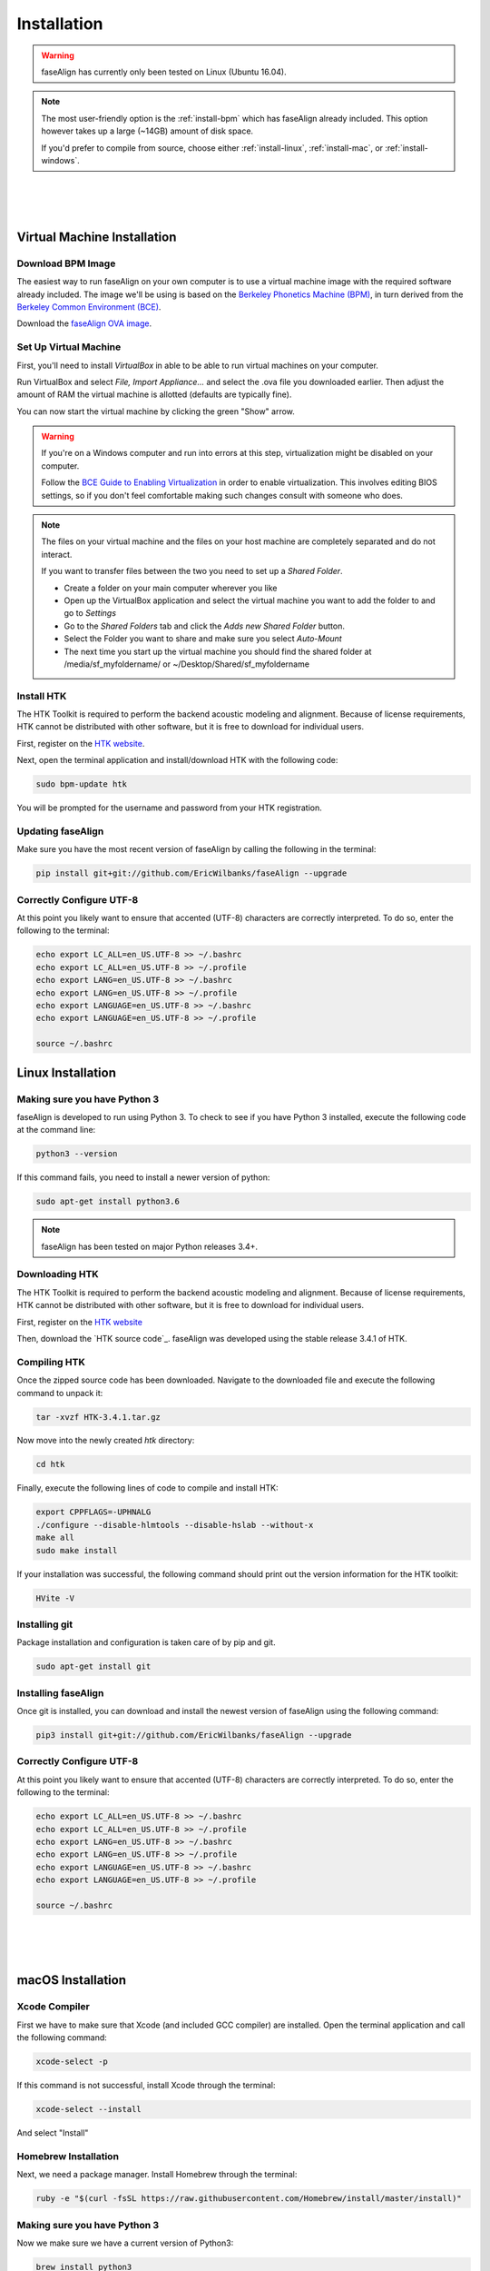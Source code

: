 .. _installation:

.. _`Berkeley Common Environment (BCE)`: http://bce.berkeley.edu/

.. _`Berkeley Phonetics Machine (BPM)`: http://linguistics.berkeley.edu/plab/guestwiki/index.php?title=Berkeley_Phonetics_Machine

.. _`faseAlign OVA image`: https://berkeley.box.com/s/v8kgr4xhb5v0tozfbeocbl34wmng6kcb

.. _`VirtualBox`: https://www.virtualbox.org

.. _`BCE Guide to Enabling Virtualization`: http://bce.berkeley.edu/enabling-virtualization-in-your-pc-bios.html

.. _`HTK website`: http://htk.eng.cam.ac.uk/register.shtml

.. `HTK source code`: http://htk.eng.cam.ac.uk/ftp/software/HTK-3.4.1.tar.gz

Installation
============

.. warning:: faseAlign has currently only been tested on Linux (Ubuntu 16.04). 

.. note:: 

	The most user-friendly option is the :ref:`install-bpm` which has faseAlign already included. This option however takes up a large (~14GB) amount of disk space. 

	If you'd prefer to compile from source, choose either :ref:`install-linux`, :ref:`install-mac`, or :ref:`install-windows`. 

|
|
|

.. _install-bpm:

Virtual Machine Installation
----------------------------

Download BPM Image
++++++++++++++++++

The easiest way to run faseAlign on your own computer is to use a virtual machine image with the required software already included. The image we'll be using is based on the `Berkeley Phonetics Machine (BPM)`_, in turn derived from the `Berkeley Common Environment (BCE)`_. 

Download the `faseAlign OVA image`_.


Set Up Virtual Machine
++++++++++++++++++++++

First, you'll need to install `VirtualBox` in able to be able to run virtual machines on your computer. 

Run VirtualBox and select `File, Import Appliance...` and select the .ova file you downloaded earlier. Then adjust the amount of RAM the virtual machine is allotted (defaults are typically fine).

You can now start the virtual machine by clicking the green "Show" arrow.

.. warning:: 
	
	If you're on a Windows computer and run into errors at this step, virtualization might be disabled on your computer. 

	Follow the `BCE Guide to Enabling Virtualization`_ in order to enable virtualization. This involves editing BIOS settings, so if you don't feel comfortable making such changes consult with someone who does. 

.. note::

	The files on your virtual machine and the files on your host machine are completely separated and do not interact. 

	If you want to transfer files between the two you need to set up a *Shared Folder*.

	- Create a folder on your main computer wherever you like
	- Open up the VirtualBox application and select the virtual machine you want to add the folder to and go to *Settings*
	- Go to the *Shared Folders* tab and click the *Adds new Shared Folder* button.
	- Select the Folder you want to share and make sure you select *Auto-Mount*
	- The next time you start up the virtual machine you should find the shared folder at /media/sf_myfoldername/ or ~/Desktop/Shared/sf_myfoldername


Install HTK
+++++++++++

The HTK Toolkit is required to perform the backend acoustic modeling and alignment. Because of license requirements, HTK cannot be distributed with other software, but it is free to download for individual users. 

First, register on the `HTK website`_.

Next, open the terminal application and install/download HTK with the following code:

.. code-block:: bash

	sudo bpm-update htk

You will be prompted for the username and password from your HTK registration. 

Updating faseAlign
++++++++++++++++++

Make sure you have the most recent version of faseAlign by calling the following in the terminal:

.. code-block:: bash

	pip install git+git://github.com/EricWilbanks/faseAlign --upgrade

.. _install-linux:


Correctly Configure UTF-8
+++++++++++++++++++++++++

At this point you likely want to ensure that accented (UTF-8) characters are correctly interpreted. To do so, enter the following to the terminal: 

.. code-block:: bash

	echo export LC_ALL=en_US.UTF-8 >> ~/.bashrc
	echo export LC_ALL=en_US.UTF-8 >> ~/.profile
	echo export LANG=en_US.UTF-8 >> ~/.bashrc
	echo export LANG=en_US.UTF-8 >> ~/.profile
	echo export LANGUAGE=en_US.UTF-8 >> ~/.bashrc
	echo export LANGUAGE=en_US.UTF-8 >> ~/.profile

	source ~/.bashrc


Linux Installation
-------------------

Making sure you have Python 3
+++++++++++++++++++++++++++++

faseAlign is developed to run using Python 3. To check to see if you have Python 3 installed, execute the following code at the command line:

.. code-block:: bash

	python3 --version

If this command fails, you need to install a newer version of python:

.. code-block:: bash

	sudo apt-get install python3.6


.. note:: faseAlign has been tested on major Python releases 3.4+.


Downloading HTK
+++++++++++++++

The HTK Toolkit is required to perform the backend acoustic modeling and alignment. Because of license requirements, HTK cannot be distributed with other software, but it is free to download for individual users. 

First, register on the `HTK website`_

Then, download the `HTK source code`_. faseAlign was developed using the stable release 3.4.1 of HTK.


Compiling HTK
+++++++++++++

Once the zipped source code has been downloaded. Navigate to the downloaded file and execute the following command to unpack it:

.. code-block::	bash

	tar -xvzf HTK-3.4.1.tar.gz

Now move into the newly created `htk` directory:

.. code-block:: bash

	cd htk

Finally, execute the following lines of code to compile and install HTK:

.. code-block:: bash

	export CPPFLAGS=-UPHNALG
	./configure --disable-hlmtools --disable-hslab --without-x
	make all
	sudo make install

If your installation was successful, the following command should print out the version information for the HTK toolkit:

.. code-block:: bash

	HVite -V

Installing git
++++++++++++++

Package installation and configuration is taken care of by pip and git.

.. code-block:: bash

	sudo apt-get install git

Installing faseAlign
++++++++++++++++++++

Once git is installed, you can download and install the newest version of faseAlign using the following command:

.. code-block:: bash

	pip3 install git+git://github.com/EricWilbanks/faseAlign --upgrade


Correctly Configure UTF-8
+++++++++++++++++++++++++

At this point you likely want to ensure that accented (UTF-8) characters are correctly interpreted. To do so, enter the following to the terminal: 

.. code-block:: bash

	echo export LC_ALL=en_US.UTF-8 >> ~/.bashrc
	echo export LC_ALL=en_US.UTF-8 >> ~/.profile
	echo export LANG=en_US.UTF-8 >> ~/.bashrc
	echo export LANG=en_US.UTF-8 >> ~/.profile
	echo export LANGUAGE=en_US.UTF-8 >> ~/.bashrc
	echo export LANGUAGE=en_US.UTF-8 >> ~/.profile

	source ~/.bashrc

.. _install-mac:

|
|
|

macOS Installation
-------------------

Xcode Compiler
++++++++++++++

First we have to make sure that Xcode (and included GCC compiler) are installed. Open the terminal application and call the following command:

.. code-block:: bash

	xcode-select -p

If this command is not successful, install Xcode through the terminal:

.. code-block:: bash

	xcode-select --install

And select "Install"

Homebrew Installation
+++++++++++++++++++++

Next, we need a package manager. Install Homebrew through the terminal:

.. code-block:: bash

	ruby -e "$(curl -fsSL https://raw.githubusercontent.com/Homebrew/install/master/install)"

Making sure you have Python 3
+++++++++++++++++++++++++++++

Now we make sure we have a current version of Python3:

.. code-block:: bash

	brew install python3


Downloading HTK
+++++++++++++++

The HTK Toolkit is required to perform the backend acoustic modeling and alignment. Because of license requirements, HTK cannot be distributed with other software, but it is free to download for individual users. 

First, register on the `HTK website`_

Then, download the `HTK source code`_. faseAlign was developed using the stable release 3.4.1 of HTK.


Compiling HTK
+++++++++++++++

Once the zipped source code has been downloaded. Navigate to the downloaded file and execute the following command to unpack it:

.. code-block::	bash

	tar -xvzf HTK-3.4.1.tar.gz

Now move into the newly created `htk` directory:

.. code-block:: bash

	cd htk

Finally, execute the following lines of code to compile and install HTK:

.. code-block:: bash

	export CPPFLAGS=-UPHNALG
	./configure --disable-hlmtools --disable-hslab --without-x
	make all
	sudo make install

If your installation was successful, the following command should print out the version information for the HTK toolkit:

.. code-block:: bash

	HVite -V

Installing git
++++++++++++++

Package installation and configuration is taken care of by pip and git.

.. code-block:: bash

	brew install git

Installing faseAlign
++++++++++++++++++++

Once git is installed, you can download and install the newest version of faseAlign using the following command:

.. code-block:: bash

	pip3 install git+git://github.com/EricWilbanks/faseAlign --upgrade

.. _install-windows:

|
|
|

Windows Installation
--------------------

(to come)

